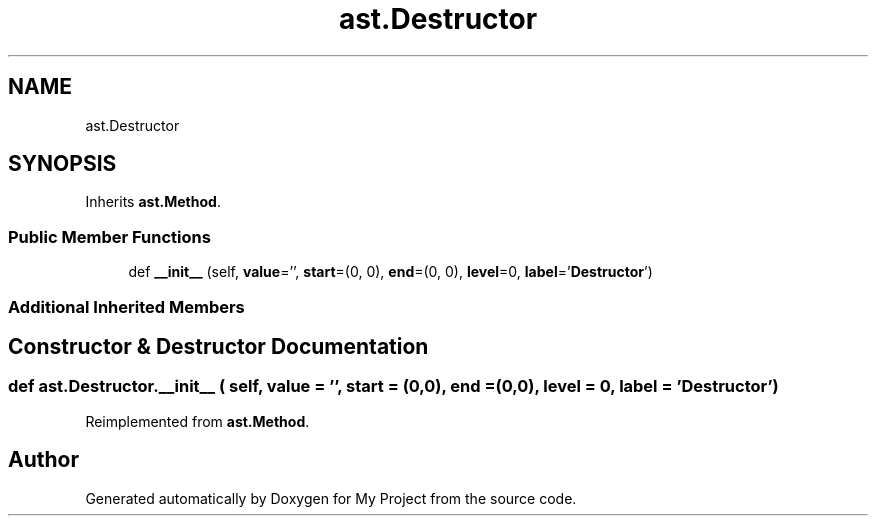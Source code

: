.TH "ast.Destructor" 3 "Sun Jul 12 2020" "My Project" \" -*- nroff -*-
.ad l
.nh
.SH NAME
ast.Destructor
.SH SYNOPSIS
.br
.PP
.PP
Inherits \fBast\&.Method\fP\&.
.SS "Public Member Functions"

.in +1c
.ti -1c
.RI "def \fB__init__\fP (self, \fBvalue\fP='', \fBstart\fP=(0, 0), \fBend\fP=(0, 0), \fBlevel\fP=0, \fBlabel\fP='\fBDestructor\fP')"
.br
.in -1c
.SS "Additional Inherited Members"
.SH "Constructor & Destructor Documentation"
.PP 
.SS "def ast\&.Destructor\&.__init__ ( self,  value = \fC''\fP,  start = \fC(0,0)\fP,  end = \fC(0,0)\fP,  level = \fC0\fP,  label = \fC'\fBDestructor\fP'\fP)"

.PP
Reimplemented from \fBast\&.Method\fP\&.

.SH "Author"
.PP 
Generated automatically by Doxygen for My Project from the source code\&.
